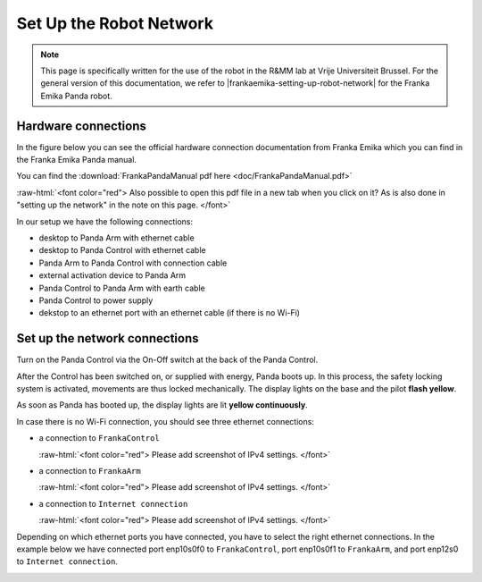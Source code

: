 .. _Robot_Network:

Set Up the Robot Network
========================

.. role:: raw-html(raw)
    :format: html

.. note:: This page is specifically written for the use of the robot in the R&MM lab at Vrije Universiteit Brussel.
          For the general version of this documentation, we refer to |frankaemika-setting-up-robot-network| for the Franka Emika Panda robot.

.. |frankaemika-setting-up-robot-network| raw:: html

    <a href="https://frankaemika.github.io/docs/getting_started.html#setting-up-the-network" target="_blank">setting up the network</a>

Hardware connections
--------------------

In the figure below you can see the official hardware connection documentation from Franka Emika
which you can find in the Franka Emika Panda manual. 

You can find the :download:`FrankaPandaManual pdf here <doc/FrankaPandaManual.pdf>`

:raw-html:`<font color="red">  Also possible to open this pdf file in a new tab when you click on it? 
As is also done in "setting up the network" in the note on this page. </font>`

.. image:: ./images/panda-set-up.png
    :align: center
    :width: 700px

In our setup we have the following connections:

*  desktop to Panda Arm with ethernet cable

*  desktop to Panda Control with ethernet cable

*  Panda Arm to Panda Control with connection cable

*  external activation device to Panda Arm

*  Panda Control to Panda Arm with earth cable

*  Panda Control to power supply

*  dekstop to an ethernet port with an ethernet cable (if there is no Wi-Fi)


Set up the network connections
------------------------------

Turn on the Panda Control via the On-Off switch at the back of the Panda Control.

After the Control has been switched on, or supplied with energy, Panda boots up.
In this process, the safety locking system is activated, movements are thus locked mechanically.
The display lights on the base and the pilot **flash yellow**.

As soon as Panda has booted up, the display lights are lit **yellow continuously**.

In case there is no Wi-Fi connection, you should see three ethernet connections:

*  a connection to ``FrankaControl``

   :raw-html:`<font color="red">  Please add screenshot of IPv4 settings. </font>`



*  a connection to ``FrankaArm``

   :raw-html:`<font color="red">  Please add screenshot of IPv4 settings. </font>`



*  a connection to ``Internet connection``

   :raw-html:`<font color="red">  Please add screenshot of IPv4 settings. </font>`



Depending on which ethernet ports you have connected, you have to select the right ethernet connections.
In the example below we have connected port enp10s0f0 to ``FrankaControl``,
port enp10s0f1 to ``FrankaArm``, and port enp12s0 to ``Internet connection``.

.. image:: ./images/frankacontrol.png
    :align: center
    :width: 300px
